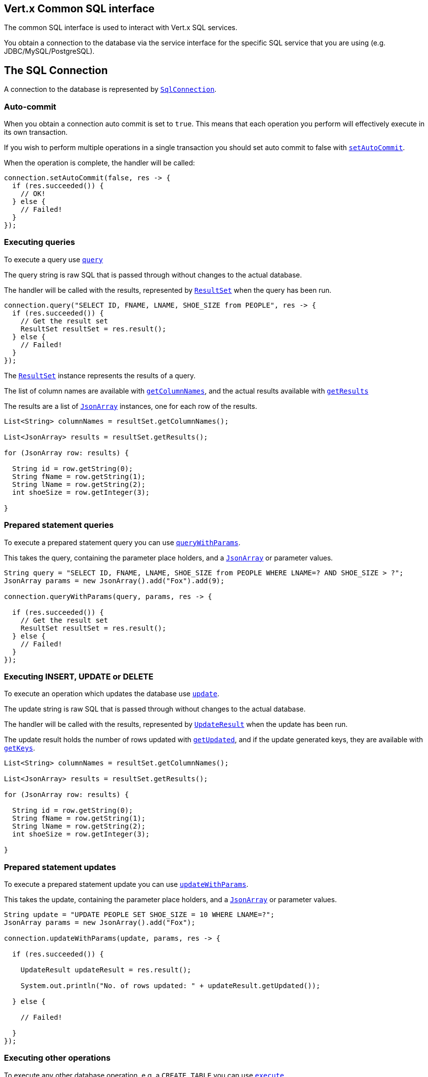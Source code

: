 == Vert.x Common SQL interface

The common SQL interface is used to interact with Vert.x SQL services.

You obtain a connection to the database via the service interface for the specific SQL service that you are using
(e.g. JDBC/MySQL/PostgreSQL).

== The SQL Connection

A connection to the database is represented by `link:apidocs/io/vertx/ext/sql/SqlConnection.html[SqlConnection]`.

=== Auto-commit

When you obtain a connection auto commit is set to `true`. This means that each operation you perform will effectively
execute in its own transaction.

If you wish to perform multiple operations in a single transaction you should set auto commit to false with
`link:apidocs/io/vertx/ext/sql/SqlConnection.html#setAutoCommit-boolean-io.vertx.core.Handler-[setAutoCommit]`.

When the operation is complete, the handler will be called:

[source,java]
----
connection.setAutoCommit(false, res -> {
  if (res.succeeded()) {
    // OK!
  } else {
    // Failed!
  }
});
----

=== Executing queries

To execute a query use `link:apidocs/io/vertx/ext/sql/SqlConnection.html#query-java.lang.String-io.vertx.core.Handler-[query]`

The query string is raw SQL that is passed through without changes to the actual database.

The handler will be called with the results, represented by `link:apidocs/io/vertx/ext/sql/ResultSet.html[ResultSet]` when the query has
been run.

[source,java]
----
connection.query("SELECT ID, FNAME, LNAME, SHOE_SIZE from PEOPLE", res -> {
  if (res.succeeded()) {
    // Get the result set
    ResultSet resultSet = res.result();
  } else {
    // Failed!
  }
});
----

The `link:apidocs/io/vertx/ext/sql/ResultSet.html[ResultSet]` instance represents the results of a query.

The list of column names are available with `link:apidocs/io/vertx/ext/sql/ResultSet.html#getColumnNames--[getColumnNames]`, and the actual results
available with `link:apidocs/io/vertx/ext/sql/ResultSet.html#getResults--[getResults]`

The results are a list of `link:apidocs/io/vertx/core/json/JsonArray.html[JsonArray]` instances, one for each row of the results.

[source,java]
----
List<String> columnNames = resultSet.getColumnNames();

List<JsonArray> results = resultSet.getResults();

for (JsonArray row: results) {

  String id = row.getString(0);
  String fName = row.getString(1);
  String lName = row.getString(2);
  int shoeSize = row.getInteger(3);

}
----

=== Prepared statement queries

To execute a prepared statement query you can use
`link:apidocs/io/vertx/ext/sql/SqlConnection.html#queryWithParams-java.lang.String-io.vertx.core.json.JsonArray-io.vertx.core.Handler-[queryWithParams]`.

This takes the query, containing the parameter place holders, and a `link:apidocs/io/vertx/core/json/JsonArray.html[JsonArray]` or parameter
values.

[source,java]
----
String query = "SELECT ID, FNAME, LNAME, SHOE_SIZE from PEOPLE WHERE LNAME=? AND SHOE_SIZE > ?";
JsonArray params = new JsonArray().add("Fox").add(9);

connection.queryWithParams(query, params, res -> {

  if (res.succeeded()) {
    // Get the result set
    ResultSet resultSet = res.result();
  } else {
    // Failed!
  }
});
----

=== Executing INSERT, UPDATE or DELETE

To execute an operation which updates the database use `link:apidocs/io/vertx/ext/sql/SqlConnection.html#update-java.lang.String-io.vertx.core.Handler-[update]`.

The update string is raw SQL that is passed through without changes to the actual database.

The handler will be called with the results, represented by `link:apidocs/io/vertx/ext/sql/UpdateResult.html[UpdateResult]` when the update has
been run.

The update result holds the number of rows updated with `link:apidocs/io/vertx/ext/sql/UpdateResult.html#getUpdated--[getUpdated]`, and
if the update generated keys, they are available with `link:apidocs/io/vertx/ext/sql/UpdateResult.html#getKeys--[getKeys]`.

[source,java]
----
List<String> columnNames = resultSet.getColumnNames();

List<JsonArray> results = resultSet.getResults();

for (JsonArray row: results) {

  String id = row.getString(0);
  String fName = row.getString(1);
  String lName = row.getString(2);
  int shoeSize = row.getInteger(3);

}
----

=== Prepared statement updates

To execute a prepared statement update you can use
`link:apidocs/io/vertx/ext/sql/SqlConnection.html#updateWithParams-java.lang.String-io.vertx.core.json.JsonArray-io.vertx.core.Handler-[updateWithParams]`.

This takes the update, containing the parameter place holders, and a `link:apidocs/io/vertx/core/json/JsonArray.html[JsonArray]` or parameter
values.

[source,java]
----
String update = "UPDATE PEOPLE SET SHOE_SIZE = 10 WHERE LNAME=?";
JsonArray params = new JsonArray().add("Fox");

connection.updateWithParams(update, params, res -> {

  if (res.succeeded()) {

    UpdateResult updateResult = res.result();

    System.out.println("No. of rows updated: " + updateResult.getUpdated());

  } else {

    // Failed!

  }
});
----

=== Executing other operations

To execute any other database operation, e.g. a `CREATE TABLE` you can use
`link:apidocs/io/vertx/ext/sql/SqlConnection.html#execute-java.lang.String-io.vertx.core.Handler-[execute]`.

The string is passed through without changes to the actual database. The handler is called when the operation
is complete

[source,java]
----
String sql = "CREATE TABLE PEOPLE (ID int generated by default as identity (start with 1 increment by 1) not null," +
             "FNAME varchar(255), LNAME varchar(255), SHOE_SIZE int);";

connection.execute(sql, execute -> {
  if (execute.succeeded()) {
    System.out.println("Table created !");
  } else {
    // Failed!
  }
});

String update = "UPDATE PEOPLE SET SHOE_SIZE = 10 WHERE LNAME=?";
JsonArray params = new JsonArray().add("Fox");

connection.updateWithParams(update, params, res -> {

  if (res.succeeded()) {
    UpdateResult updateResult = res.result();
    System.out.println("No. of rows updated: " + updateResult.getUpdated());

  } else {
    // Failed!
  }
});
----

=== Using transactions

To use transactions first set auto-commit to false with `link:apidocs/io/vertx/ext/sql/SqlConnection.html#setAutoCommit-boolean-io.vertx.core.Handler-[setAutoCommit]`.

You then do your transactional operations and when you want to commit or rollback use
`link:apidocs/io/vertx/ext/sql/SqlConnection.html#commit-io.vertx.core.Handler-[commit]` or
`link:apidocs/io/vertx/ext/sql/SqlConnection.html#rollback-io.vertx.core.Handler-[rollback]`.

Once the commit/rollback is complete the handler will be called and the next transaction will be automatically started.

[source,java]
----
connection.commit(res -> {
  if (res.succeeded()) {
    // Committed OK!
  } else {
    // Failed!
  }
});
----

=== Closing connections

When you've done with the connection you should return it to the pool with `link:apidocs/io/vertx/ext/sql/SqlConnection.html#close-io.vertx.core.Handler-[close]`.
